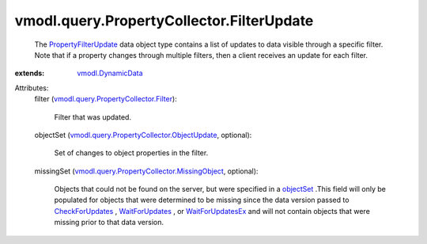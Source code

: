 .. _objectSet: ../../../vmodl/query/PropertyCollector/FilterSpec.rst#objectSet

.. _WaitForUpdates: ../../../vmodl/query/PropertyCollector.rst#waitForUpdates

.. _CheckForUpdates: ../../../vmodl/query/PropertyCollector.rst#checkForUpdates

.. _WaitForUpdatesEx: ../../../vmodl/query/PropertyCollector.rst#waitForUpdatesEx

.. _vmodl.DynamicData: ../../../vmodl/DynamicData.rst

.. _PropertyFilterUpdate: ../../../vmodl/query/PropertyCollector/FilterUpdate.rst

.. _vmodl.query.PropertyCollector.Filter: ../../../vmodl/query/PropertyCollector/Filter.rst

.. _vmodl.query.PropertyCollector.ObjectUpdate: ../../../vmodl/query/PropertyCollector/ObjectUpdate.rst

.. _vmodl.query.PropertyCollector.MissingObject: ../../../vmodl/query/PropertyCollector/MissingObject.rst


vmodl.query.PropertyCollector.FilterUpdate
==========================================
  The `PropertyFilterUpdate`_ data object type contains a list of updates to data visible through a specific filter. Note that if a property changes through multiple filters, then a client receives an update for each filter.
:extends: vmodl.DynamicData_

Attributes:
    filter (`vmodl.query.PropertyCollector.Filter`_):

       Filter that was updated.
    objectSet (`vmodl.query.PropertyCollector.ObjectUpdate`_, optional):

       Set of changes to object properties in the filter.
    missingSet (`vmodl.query.PropertyCollector.MissingObject`_, optional):

       Objects that could not be found on the server, but were specified in a `objectSet`_ .This field will only be populated for objects that were determined to be missing since the data version passed to `CheckForUpdates`_ , `WaitForUpdates`_ , or `WaitForUpdatesEx`_ and will not contain objects that were missing prior to that data version.
